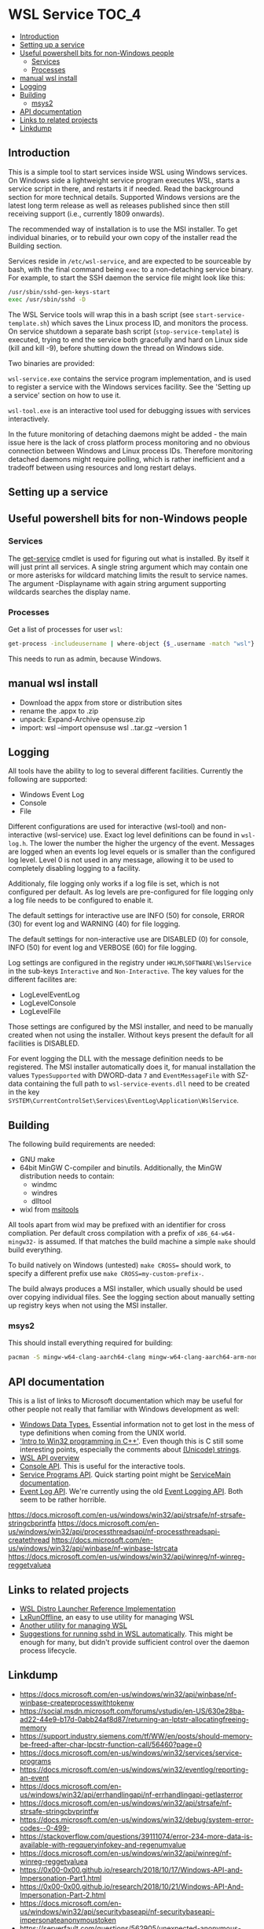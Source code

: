 * WSL Service                                                         :TOC_4:
  - [[#introduction][Introduction]]
  - [[#setting-up-a-service][Setting up a service]]
  - [[#useful-powershell-bits-for-non-windows-people][Useful powershell bits for non-Windows people]]
    - [[#services][Services]]
    - [[#processes][Processes]]
  - [[#manual-wsl-install][manual wsl install]]
  - [[#logging][Logging]]
  - [[#building][Building]]
    - [[#msys2][msys2]]
  - [[#api-documentation][API documentation]]
  - [[#links-to-related-projects][Links to related projects]]
  - [[#linkdump][Linkdump]]

** Introduction
This is a simple tool to start services inside WSL using Windows services. On Windows side a lightweight service program executes WSL, starts a service script in there, and restarts it if needed. Read the background section for more technical details. Supported Windows versions are the latest long term release as well as releases published since then still receiving support (i.e., currently 1809 onwards).

The recommended way of installation is to use the MSI installer. To get individual binaries, or to rebuild your own copy of the installer read the Building section.

Services reside in =/etc/wsl-service=, and are expected to be sourceable by bash, with the final command being =exec= to a non-detaching service binary. For example, to start the SSH daemon the service file might look like this:

#+BEGIN_SRC sh
/usr/sbin/sshd-gen-keys-start
exec /usr/sbin/sshd -D
#+END_SRC

The WSL Service tools will wrap this in a bash script (see =start-service-template.sh=) which saves the Linux process ID, and monitors the process. On service shutdown a separate bash script (=stop-service-template=) is executed, trying to end the service both gracefully and hard on Linux side (kill and kill -9), before shutting down the thread on Windows side.

Two binaries are provided:

=wsl-service.exe= contains the service program implementation, and is used to register a service with the Windows services facility. See the 'Setting up a service' section on how to use it.

=wsl-tool.exe= is an interactive tool used for debugging issues with services interactively.

In the future monitoring of detaching daemons might be added - the main issue here is the lack of cross platform process monitoring and no obvious connection between Windows and Linux process IDs. Therefore monitoring detached daemons might require polling, which is rather inefficient and a tradeoff between using resources and long restart delays.

** Setting up a service

** Useful powershell bits for non-Windows people
*** Services

The [[https://learn.microsoft.com/en-us/powershell/module/microsoft.powershell.management/get-service][get-service]] cmdlet is used for figuring out what is installed. By itself it will just print all services. A single string argument which may contain one or more asterisks for wildcard matching limits the result to service names. The argument -Displayname with again string argument supporting wildcards searches the display name.

*** Processes

Get a list of processes for user =wsl=:

#+BEGIN_SRC sh
get-process -includeusername | where-object {$_.username -match "wsl"}
#+END_SRC

This needs to run as admin, because Windows.

** manual wsl install

- Download the appx from store or distribution sites
- rename the .appx to .zip
- unpack: Expand-Archive opensuse.zip
- import:  wsl --import opensuse wsl\opensuse .\opensuse\install.tar.gz --version 1

** Logging

All tools have the ability to log to several different facilities. Currently the following are supported:

- Windows Event Log
- Console
- File

Different configurations are used for interactive (wsl-tool) and non-interactive (wsl-service) use. Exact log level definitions can be found in =wsl-log.h=. The lower the number the higher the urgency of the event. Messages are logged when an events log level equels or is smaller than the configured log level. Level 0 is not used in any message, allowing it to be used to completely disabling logging to a facility.

Additionaly, file logging only works if a log file is set, which is not configured per default. As log levels are pre-configured for file logging only a log file needs to be configured to enable it.


The default settings for interactive use are INFO (50) for console, ERROR (30) for event log and WARNING (40) for file logging.

The default settings for non-interactive use are DISABLED (0) for console, INFO (50) for event log and VERBOSE (60) for file logging.

Log settings are configured in the registry under =HKLM\SOFTWARE\WslService= in the sub-keys =Interactive= and =Non-Interactive=. The key values for the different facilites are:

- LogLevelEventLog
- LogLevelConsole
- LogLevelFile

Those settings are configured by the MSI installer, and need to be manually created when not using the installer. Without keys present the default for all facilities is DISABLED.

For event logging the DLL with the message definition needs to be registered. The MSI installer automatically does it, for manual installation the values =TypesSupported= with DWORD-data =7= and =EventMessageFile= with SZ-data containing the full path to =wsl-service-events.dll= need to be created in the key =SYSTEM\CurrentControlSet\Services\EventLog\Application\WslService=.

** Building

The following build requirements are needed:

- GNU make
- 64bit MinGW C-compiler and binutils. Additionally, the MinGW distribution needs to contain:
  - windmc
  - windres
  - dlltool
- wixl from [[https://wiki.gnome.org/msitools][msitools]]

All tools apart from wixl may be prefixed with an identifier for cross compliation. Per default cross compilation with a prefix of =x86_64-w64-mingw32-= is assumed. If that matches the build machine a simple =make= should build everything.

To build natively on Windows (untested) =make CROSS== should work, to specify a different prefix use =make CROSS=my-custom-prefix-=.

The build always produces a MSI installer, which usually should be used over copying individual files. See the logging section about manually setting up registry keys when not using the MSI installer.

*** msys2

This should install everything required for building:

#+BEGIN_SRC bash
pacman -S mingw-w64-clang-aarch64-clang mingw-w64-clang-aarch64-arm-none-eabi-binutils
#+END_SRC

** API documentation

This is a list of links to Microsoft documentation which may be useful for other people not really that familiar with Windows development as well:

- [[https://docs.microsoft.com/en-us/windows/win32/winprog/windows-data-types][Windows Data Types.]] Essential information not to get lost in the mess of type definitions when coming from the UNIX world.
- [[https://docs.microsoft.com/en-us/windows/win32/learnwin32/introduction-to-windows-programming-in-c--]['Intro to Win32 programming in C++']]. Even though this is C still some interesting points, especially the comments about [[https://docs.microsoft.com/en-us/windows/win32/learnwin32/working-with-strings][(Unicode) strings]].
- [[https://docs.microsoft.com/en-us/windows/win32/api/wslapi/][WSL API overview]]
- [[https://docs.microsoft.com/en-us/windows/console/console-functions][Console API]]. This is useful for the interactive tools.
- [[https://docs.microsoft.com/en-us/windows/win32/services/service-programs][Service Programs API]]. Quick starting point might be [[https://docs.microsoft.com/en-us/windows/win32/services/service-servicemain-function][ServiceMain documentation]].
- [[https://docs.microsoft.com/en-us/windows/win32/wes/windows-event-log][Event Log API]]. We're currently using the old [[https://docs.microsoft.com/en-us/windows/win32/eventlog/event-logging][Event Logging API]]. Both seem to be rather horrible.

https://docs.microsoft.com/en-us/windows/win32/api/strsafe/nf-strsafe-stringcbprintfa
https://docs.microsoft.com/en-us/windows/win32/api/processthreadsapi/nf-processthreadsapi-createthread
https://docs.microsoft.com/en-us/windows/win32/api/winbase/nf-winbase-lstrcata
https://docs.microsoft.com/en-us/windows/win32/api/winreg/nf-winreg-reggetvaluea

** Links to related projects

- [[https://github.com/Microsoft/WSL-distrolauncher][WSL Distro Launcher Reference Implementation]]
- [[https://github.com/DDoSolitary/LxRunOffline][LxRunOffline]], an easy to use utility for managing WSL
- [[https://github.com/yuk7/wsldl][Another utility for managing WSL]]
- [[https://gist.github.com/dentechy/de2be62b55cfd234681921d5a8b6be11][Suggestions for running sshd in WSL automatically]]. This might be enough for many, but didn't provide sufficient control over the daemon process lifecycle.

** Linkdump
- https://docs.microsoft.com/en-us/windows/win32/api/winbase/nf-winbase-createprocesswithtokenw
- https://social.msdn.microsoft.com/forums/vstudio/en-US/630e28ba-ad22-44e9-b17d-0abb24af8d87/returning-an-lptstr-allocatingfreeing-memory
- https://support.industry.siemens.com/tf/WW/en/posts/should-memory-be-freed-after-char-lpcstr-function-call/56460?page=0
- https://docs.microsoft.com/en-us/windows/win32/services/service-programs
- https://docs.microsoft.com/en-us/windows/win32/eventlog/reporting-an-event
- https://docs.microsoft.com/en-us/windows/win32/api/errhandlingapi/nf-errhandlingapi-getlasterror
- https://docs.microsoft.com/en-us/windows/win32/api/strsafe/nf-strsafe-stringcbvprintfw
- https://docs.microsoft.com/en-us/windows/win32/debug/system-error-codes--0-499-
- https://stackoverflow.com/questions/39111074/error-234-more-data-is-available-with-regqueryinfokey-and-regenumvalue
- https://docs.microsoft.com/en-us/windows/win32/api/winreg/nf-winreg-reggetvaluea
- https://0x00-0x00.github.io/research/2018/10/17/Windows-API-and-Impersonation-Part1.html
- https://0x00-0x00.github.io/research/2018/10/21/Windows-API-And-Impersonation-Part-2.html
- https://docs.microsoft.com/en-us/windows/win32/api/securitybaseapi/nf-securitybaseapi-impersonateanonymoustoken
- https://serverfault.com/questions/562905/unexpected-anonymous-login-in-windows-security-logs
- https://docs.microsoft.com/en-us/powershell/module/microsoft.powershell.management/new-service?view=powershell-6
- https://docs.microsoft.com/en-us/powershell/module/microsoft.powershell.security/get-credential?view=powershell-6

